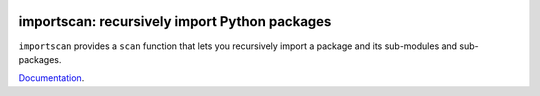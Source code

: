 .. image:: https://github.com/morepath/importscan/workflows/CI/badge.svg?branch=master
   :target: https://github.com/morepath/importscan/actions?workflow=CI
   :alt: CI Status

.. image:: https://coveralls.io/repos/github/morepath/importscan/badge.svg?branch=master
    :target: https://coveralls.io/github/morepath/importscan?branch=master

.. image:: https://img.shields.io/pypi/v/importscan.svg
  :target: https://pypi.org/project/importscan/

.. image:: https://img.shields.io/pypi/pyversions/importscan.svg
  :target: https://pypi.org/project/importscan/


importscan: recursively import Python packages
==============================================

``importscan`` provides a ``scan`` function that lets you recursively
import a package and its sub-modules and sub-packages.

Documentation_.

.. _Documentation: http://importscan.readthedocs.org
